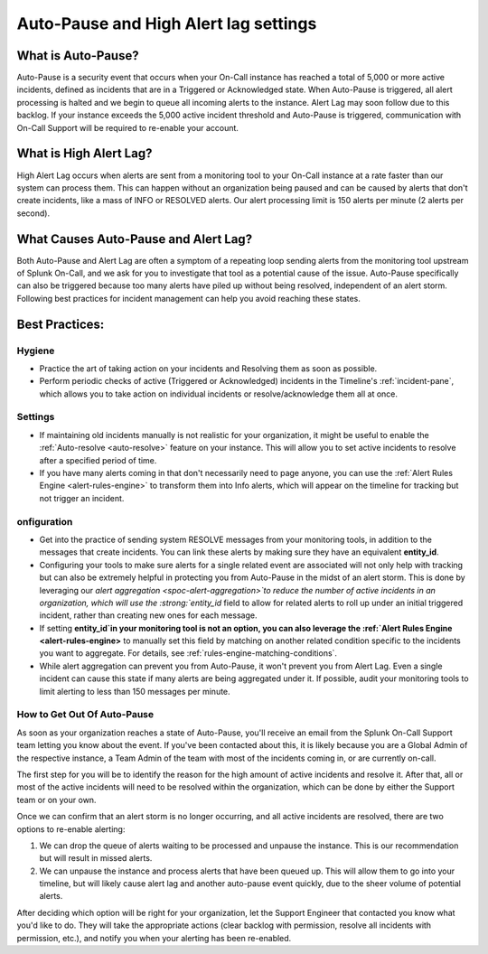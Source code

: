 .. _auto-pause:

************************************************************************
Auto-Pause and High Alert lag settings
************************************************************************

.. meta::
   :description: About the user roll in Splunk On-Call.


What is Auto-Pause?
==============================

Auto-Pause is a security event that occurs when your On-Call instance has reached a total of 5,000 or more active incidents, defined as incidents that are in a Triggered or Acknowledged state. When Auto-Pause is triggered, all alert processing is halted and we begin to queue all incoming alerts to the instance. Alert Lag may soon follow due to this backlog. If your instance exceeds the 5,000 active incident threshold and Auto-Pause is triggered, communication with On-Call Support will be
required to re-enable your account.

What is High Alert Lag?
==============================

High Alert Lag occurs when alerts are sent from a monitoring tool to your On-Call instance at a rate faster than our system can process them. This can happen without an organization being paused and can be caused by alerts that don't create incidents, like a mass of INFO or RESOLVED alerts. Our alert processing limit is 150 alerts per minute (2 alerts per second).

What Causes Auto-Pause and Alert Lag?
============================================================

Both Auto-Pause and Alert Lag are often a symptom of a repeating loop sending alerts from the monitoring tool upstream of Splunk On-Call, and we ask for you to investigate that tool as a potential cause of the
issue. Auto-Pause specifically can also be triggered because too many alerts have piled up without being resolved, independent of an alert storm. Following best practices for incident management can help you
avoid reaching these states.

Best Practices:
==============================


Hygiene
-----------

- Practice the art of taking action on your incidents and Resolving them as soon as possible.
-  Perform periodic checks of active (Triggered or Acknowledged) incidents in the Timeline's :ref:`incident-pane`, which allows you to take action on individual incidents or resolve/acknowledge them all at once.

Settings
-------------

-  If maintaining old incidents manually is not realistic for your organization, it might be useful to enable the :ref:`Auto-resolve <auto-resolve>` feature on your instance. This will allow you to set active incidents to resolve after a specified period of time.
-  If you have many alerts coming in that don't necessarily need to page anyone, you can use the :ref:`Alert Rules Engine <alert-rules-engine>` to transform them into Info alerts, which will appear on the timeline for tracking but not trigger an incident.

onfiguration
---------------

-  Get into the practice of sending system RESOLVE messages from your monitoring tools, in addition to the messages that create incidents. You can link these alerts by making sure they have an equivalent :strong:`entity_id`.
-  Configuring your tools to make sure alerts for a single related event are associated will not only help with tracking but can also be extremely helpful in protecting you from Auto-Pause in the  midst of an alert storm. This is done by leveraging our `alert aggregation <spoc-alert-aggregation>`to reduce the number of active incidents in an organization, which will use the :strong:`entity_id` field to allow for related alerts to roll up under an initial triggered incident, rather than creating new ones for each message.

-  If setting :strong:`entity_id`in your monitoring tool is not an option, you can also leverage the :ref:`Alert Rules Engine <alert-rules-engine>` to manually set this field by matching on another related condition specific to the incidents you want to aggregate. For details, see :ref:`rules-engine-matching-conditions`.

-  While alert aggregation can prevent you from Auto-Pause, it won't prevent you from Alert Lag. Even a single incident can cause this state if many alerts are being aggregated under it. If possible,  audit your monitoring tools to limit alerting to less than 150 messages per minute.

How to Get Out Of Auto-Pause
--------------------------------

As soon as your organization reaches a state of Auto-Pause, you'll receive an email from the Splunk On-Call Support team letting you know about the event. If you've been contacted about this, it is likely
because you are a Global Admin of the respective instance, a Team Admin of the team with most of the incidents coming in, or are currently on-call.

The first step for you will be to identify the reason for the high amount of active incidents and resolve it. After that, all or most of the active incidents will need to be resolved within the organization, which can be done by either the Support team or on your own. 

Once we can confirm that an alert storm is no longer occurring, and all active incidents are resolved, there are two options to re-enable alerting:

1. We can drop the queue of alerts waiting to be processed and unpause the instance. This is our recommendation but will result in missed alerts.
2. We can unpause the instance and process alerts that have been queued up. This will allow them to go into your timeline, but will likely cause alert lag and another auto-pause event quickly, due to the sheer volume of potential alerts.

After deciding which option will be right for your organization,  let the Support Engineer that contacted you know what you'd like to do. They will take the appropriate actions (clear backlog with permission, resolve all incidents with permission, etc.), and notify you when your
alerting has been re-enabled.
